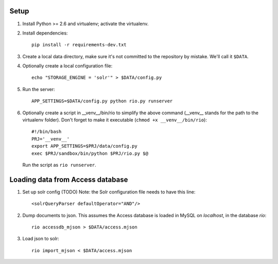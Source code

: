 Setup
=====

1. Install Python >= 2.6 and virtualenv; activate the virtualenv.

2. Install dependencies::

    pip install -r requirements-dev.txt

3. Create a local data directory, make sure it's not committed to the
   repository by mistake. We'll call it ``$DATA``.

4. Optionally create a local configuration file::

    echo "STORAGE_ENGINE = 'solr'" > $DATA/config.py

5. Run the server::

    APP_SETTINGS=$DATA/config.py python rio.py runserver

6. Optionally create a script in __venv__/bin/rio to simplify the above
   command (__venv__ stands for the path to the virtualenv folder).
   Don't forget to make it executable (``chmod +x __venv__/bin/rio``)::

    #!/bin/bash
    PRJ='__venv__'
    export APP_SETTINGS=$PRJ/data/config.py
    exec $PRJ/sandbox/bin/python $PRJ/rio.py $@

   Run the script as ``rio runserver``.


Loading data from Access database
=================================

1. Set up solr config (TODO)
   Note: the Solr configuration file needs to have this line::

    <solrQueryParser defaultOperator="AND"/>

2. Dump documents to json. This assumes the Access database is loaded in
   MySQL on `localhost`, in the database `rio`::

    rio accessdb_mjson > $DATA/access.mjson

3. Load json to solr::

    rio import_mjson < $DATA/access.mjson
